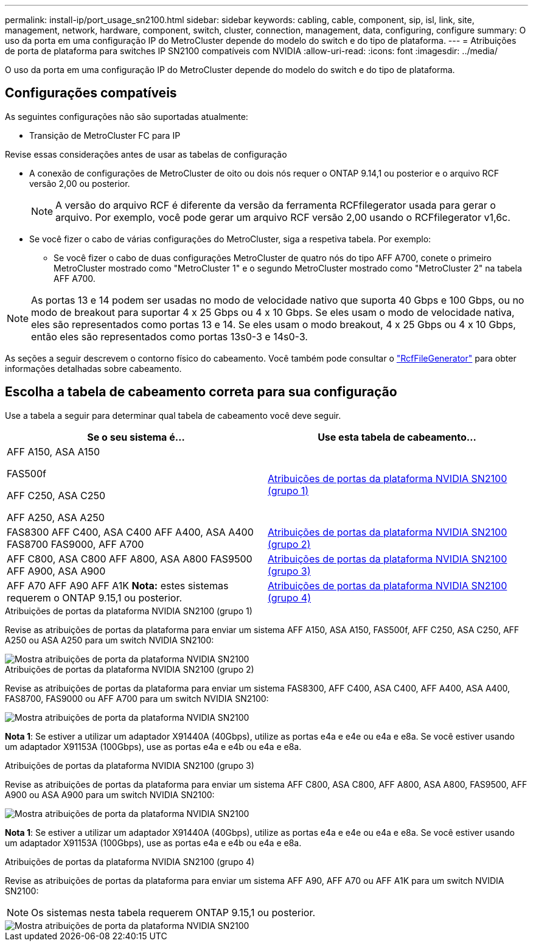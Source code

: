 ---
permalink: install-ip/port_usage_sn2100.html 
sidebar: sidebar 
keywords: cabling, cable, component, sip, isl, link, site, management, network, hardware, component, switch, cluster, connection, management, data, configuring, configure 
summary: O uso da porta em uma configuração IP do MetroCluster depende do modelo do switch e do tipo de plataforma. 
---
= Atribuições de porta de plataforma para switches IP SN2100 compatíveis com NVIDIA
:allow-uri-read: 
:icons: font
:imagesdir: ../media/


[role="lead"]
O uso da porta em uma configuração IP do MetroCluster depende do modelo do switch e do tipo de plataforma.



== Configurações compatíveis

As seguintes configurações não são suportadas atualmente:

* Transição de MetroCluster FC para IP


.Revise essas considerações antes de usar as tabelas de configuração
* A conexão de configurações de MetroCluster de oito ou dois nós requer o ONTAP 9.14,1 ou posterior e o arquivo RCF versão 2,00 ou posterior.
+

NOTE: A versão do arquivo RCF é diferente da versão da ferramenta RCFfilegerator usada para gerar o arquivo. Por exemplo, você pode gerar um arquivo RCF versão 2,00 usando o RCFfilegerator v1,6c.



* Se você fizer o cabo de várias configurações do MetroCluster, siga a respetiva tabela. Por exemplo:
+
** Se você fizer o cabo de duas configurações MetroCluster de quatro nós do tipo AFF A700, conete o primeiro MetroCluster mostrado como "MetroCluster 1" e o segundo MetroCluster mostrado como "MetroCluster 2" na tabela AFF A700.





NOTE: As portas 13 e 14 podem ser usadas no modo de velocidade nativo que suporta 40 Gbps e 100 Gbps, ou no modo de breakout para suportar 4 x 25 Gbps ou 4 x 10 Gbps. Se eles usam o modo de velocidade nativa, eles são representados como portas 13 e 14. Se eles usam o modo breakout, 4 x 25 Gbps ou 4 x 10 Gbps, então eles são representados como portas 13s0-3 e 14s0-3.

As seções a seguir descrevem o contorno físico do cabeamento. Você também pode consultar o https://mysupport.netapp.com/site/tools/tool-eula/rcffilegenerator["RcfFileGenerator"] para obter informações detalhadas sobre cabeamento.



== Escolha a tabela de cabeamento correta para sua configuração

Use a tabela a seguir para determinar qual tabela de cabeamento você deve seguir.

[cols="2*"]
|===
| Se o seu sistema é... | Use esta tabela de cabeamento... 


 a| 
AFF A150, ASA A150

FAS500f

AFF C250, ASA C250

AFF A250, ASA A250
| <<table_1_nvidia_sn2100,Atribuições de portas da plataforma NVIDIA SN2100 (grupo 1)>> 


| FAS8300 AFF C400, ASA C400 AFF A400, ASA A400 FAS8700 FAS9000, AFF A700 | <<table_2_nvidia_sn2100,Atribuições de portas da plataforma NVIDIA SN2100 (grupo 2)>> 


| AFF C800, ASA C800 AFF A800, ASA A800 FAS9500 AFF A900, ASA A900 | <<table_3_nvidia_sn2100,Atribuições de portas da plataforma NVIDIA SN2100 (grupo 3)>> 


| AFF A70 AFF A90 AFF A1K *Nota:* estes sistemas requerem o ONTAP 9.15,1 ou posterior. | <<table_4_nvidia_sn2100,Atribuições de portas da plataforma NVIDIA SN2100 (grupo 4)>> 
|===
.Atribuições de portas da plataforma NVIDIA SN2100 (grupo 1)
Revise as atribuições de portas da plataforma para enviar um sistema AFF A150, ASA A150, FAS500f, AFF C250, ASA C250, AFF A250 ou ASA A250 para um switch NVIDIA SN2100:

[#table_1_nvidia_sn2100]
image::../media/mcc-ip-cabling-aff-asa-a150-fas500f-a25-c250-MSN2100.png[Mostra atribuições de porta da plataforma NVIDIA SN2100]

.Atribuições de portas da plataforma NVIDIA SN2100 (grupo 2)
Revise as atribuições de portas da plataforma para enviar um sistema FAS8300, AFF C400, ASA C400, AFF A400, ASA A400, FAS8700, FAS9000 ou AFF A700 para um switch NVIDIA SN2100:

image::../media/mcc_ip_cabling_aff_asa_c400_a400_fas8700_fas9000_MSN2100.png[Mostra atribuições de porta da plataforma NVIDIA SN2100]

*Nota 1*: Se estiver a utilizar um adaptador X91440A (40Gbps), utilize as portas e4a e e4e ou e4a e e8a. Se você estiver usando um adaptador X91153A (100Gbps), use as portas e4a e e4b ou e4a e e8a.

.Atribuições de portas da plataforma NVIDIA SN2100 (grupo 3)
Revise as atribuições de portas da plataforma para enviar um sistema AFF C800, ASA C800, AFF A800, ASA A800, FAS9500, AFF A900 ou ASA A900 para um switch NVIDIA SN2100:

image::../media/mcc_ip_cabling_fas8300_aff_asa_a800_a900_fas9500_MSN2100.png[Mostra atribuições de porta da plataforma NVIDIA SN2100]

*Nota 1*: Se estiver a utilizar um adaptador X91440A (40Gbps), utilize as portas e4a e e4e ou e4a e e8a. Se você estiver usando um adaptador X91153A (100Gbps), use as portas e4a e e4b ou e4a e e8a.

.Atribuições de portas da plataforma NVIDIA SN2100 (grupo 4)
Revise as atribuições de portas da plataforma para enviar um sistema AFF A90, AFF A70 ou AFF A1K para um switch NVIDIA SN2100:


NOTE: Os sistemas nesta tabela requerem ONTAP 9.15,1 ou posterior.

image::../media/mcc_ip_cabling_fas8300_aff_a90_a70_a1k_MSN2100.png[Mostra atribuições de porta da plataforma NVIDIA SN2100]
